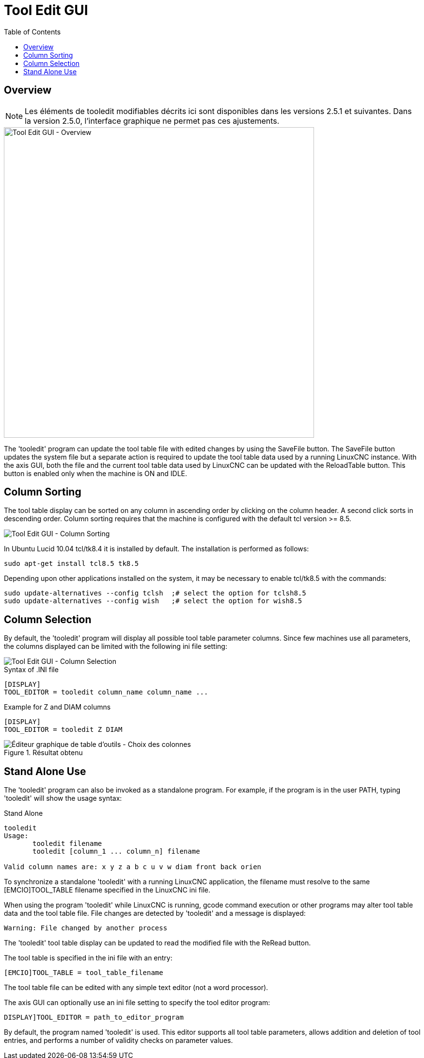 :lang: en
:toc:

[[cha:tooledit-gui]]
= Tool Edit GUI

== Overview

[NOTE]
Les éléments de tooledit modifiables décrits ici sont disponibles
dans les versions 2.5.1 et suivantes. Dans la version 2.5.0, l'interface
graphique ne permet pas ces ajustements.

image::images/tooledit.png["Tool Edit GUI - Overview",align="center",width="640"]

The 'tooledit' program can update the tool table file with
edited changes by using the SaveFile button.  The SaveFile button
updates the system file but a separate action is required to
update the tool table data used by a running LinuxCNC instance.
With the axis GUI, both the file and the current tool table data
used by LinuxCNC can be updated with the ReloadTable button.
This button is enabled only when the machine is ON and IDLE.

== Column Sorting

The tool table display can be sorted on any column in ascending
order by clicking on the column header.  A second click sorts
in descending order.  Column sorting requires that the machine
is configured with the default tcl version >= 8.5.

image::images/tooledit-sort.png["Tool Edit GUI - Column Sorting",align="center"]

In Ubuntu Lucid 10.04 tcl/tk8.4 it is installed by default.
The installation is performed as follows:

----
sudo apt-get install tcl8.5 tk8.5
----

Depending upon other applications installed on the system, it may be
necessary to enable tcl/tk8.5 with the commands:

----
sudo update-alternatives --config tclsh  ;# select the option for tclsh8.5
sudo update-alternatives --config wish   ;# select the option for wish8.5
----

== Column Selection

By default, the 'tooledit' program will display all possible
tool table parameter columns.  Since few machines use all
parameters, the columns displayed can be limited with the
following ini file setting:

image::images/tooledit-columns.png["Tool Edit GUI - Column Selection",align="center"]

.Syntax of .INI file
----
[DISPLAY]
TOOL_EDITOR = tooledit column_name column_name ...
----

.Example for Z and DIAM columns
----
[DISPLAY]
TOOL_EDITOR = tooledit Z DIAM
----

.Résultat obtenu
image::images/tooledit-columns_fr.png["Éditeur graphique de table d'outils - Choix des colonnes",align="left"]

== Stand Alone Use
The 'tooledit' program can also be invoked as a standalone
program. For example, if the program is in the user PATH, typing
'tooledit' will show the usage syntax:

.Stand Alone
----
tooledit
Usage:
       tooledit filename
       tooledit [column_1 ... column_n] filename

Valid column names are: x y z a b c u v w diam front back orien
----

To synchronize a standalone 'tooledit' with a running LinuxCNC
application, the filename must resolve to the same [EMCIO]TOOL_TABLE
filename specified in the LinuxCNC ini file.

When using the program 'tooledit' while LinuxCNC is running,
gcode command execution or other programs may alter tool table
data and the tool table file.  File changes are detected by
'tooledit' and a message is displayed:

----
Warning: File changed by another process
----

The 'tooledit' tool table display can be updated to read the
modified file with the ReRead button.

The tool table is specified in the ini file with an entry:

----
[EMCIO]TOOL_TABLE = tool_table_filename
----

The tool table file can be edited with any simple text editor (not
a word processor).

The axis GUI can optionally use an ini file setting to specify the tool
editor program:

----
DISPLAY]TOOL_EDITOR = path_to_editor_program
----

By default, the program named 'tooledit' is used. This editor
supports all tool table parameters, allows addition and deletion
of tool entries, and performs a number of validity checks on
parameter values.

// vim: set syntax=asciidoc:
